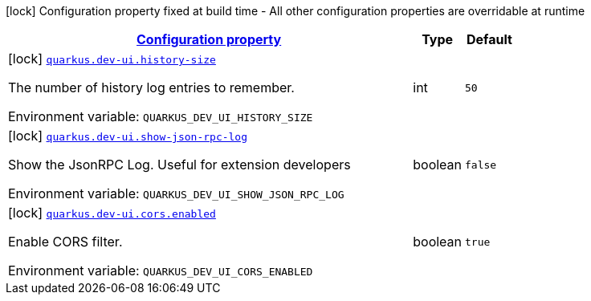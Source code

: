 
:summaryTableId: quarkus-devui
[.configuration-legend]
icon:lock[title=Fixed at build time] Configuration property fixed at build time - All other configuration properties are overridable at runtime
[.configuration-reference.searchable, cols="80,.^10,.^10"]
|===

h|[[quarkus-devui_configuration]]link:#quarkus-devui_configuration[Configuration property]

h|Type
h|Default

a|icon:lock[title=Fixed at build time] [[quarkus-devui_quarkus-dev-ui-history-size]]`link:#quarkus-devui_quarkus-dev-ui-history-size[quarkus.dev-ui.history-size]`


[.description]
--
The number of history log entries to remember.

ifdef::add-copy-button-to-env-var[]
Environment variable: env_var_with_copy_button:+++QUARKUS_DEV_UI_HISTORY_SIZE+++[]
endif::add-copy-button-to-env-var[]
ifndef::add-copy-button-to-env-var[]
Environment variable: `+++QUARKUS_DEV_UI_HISTORY_SIZE+++`
endif::add-copy-button-to-env-var[]
--|int 
|`50`


a|icon:lock[title=Fixed at build time] [[quarkus-devui_quarkus-dev-ui-show-json-rpc-log]]`link:#quarkus-devui_quarkus-dev-ui-show-json-rpc-log[quarkus.dev-ui.show-json-rpc-log]`


[.description]
--
Show the JsonRPC Log. Useful for extension developers

ifdef::add-copy-button-to-env-var[]
Environment variable: env_var_with_copy_button:+++QUARKUS_DEV_UI_SHOW_JSON_RPC_LOG+++[]
endif::add-copy-button-to-env-var[]
ifndef::add-copy-button-to-env-var[]
Environment variable: `+++QUARKUS_DEV_UI_SHOW_JSON_RPC_LOG+++`
endif::add-copy-button-to-env-var[]
--|boolean 
|`false`


a|icon:lock[title=Fixed at build time] [[quarkus-devui_quarkus-dev-ui-cors-enabled]]`link:#quarkus-devui_quarkus-dev-ui-cors-enabled[quarkus.dev-ui.cors.enabled]`


[.description]
--
Enable CORS filter.

ifdef::add-copy-button-to-env-var[]
Environment variable: env_var_with_copy_button:+++QUARKUS_DEV_UI_CORS_ENABLED+++[]
endif::add-copy-button-to-env-var[]
ifndef::add-copy-button-to-env-var[]
Environment variable: `+++QUARKUS_DEV_UI_CORS_ENABLED+++`
endif::add-copy-button-to-env-var[]
--|boolean 
|`true`

|===
